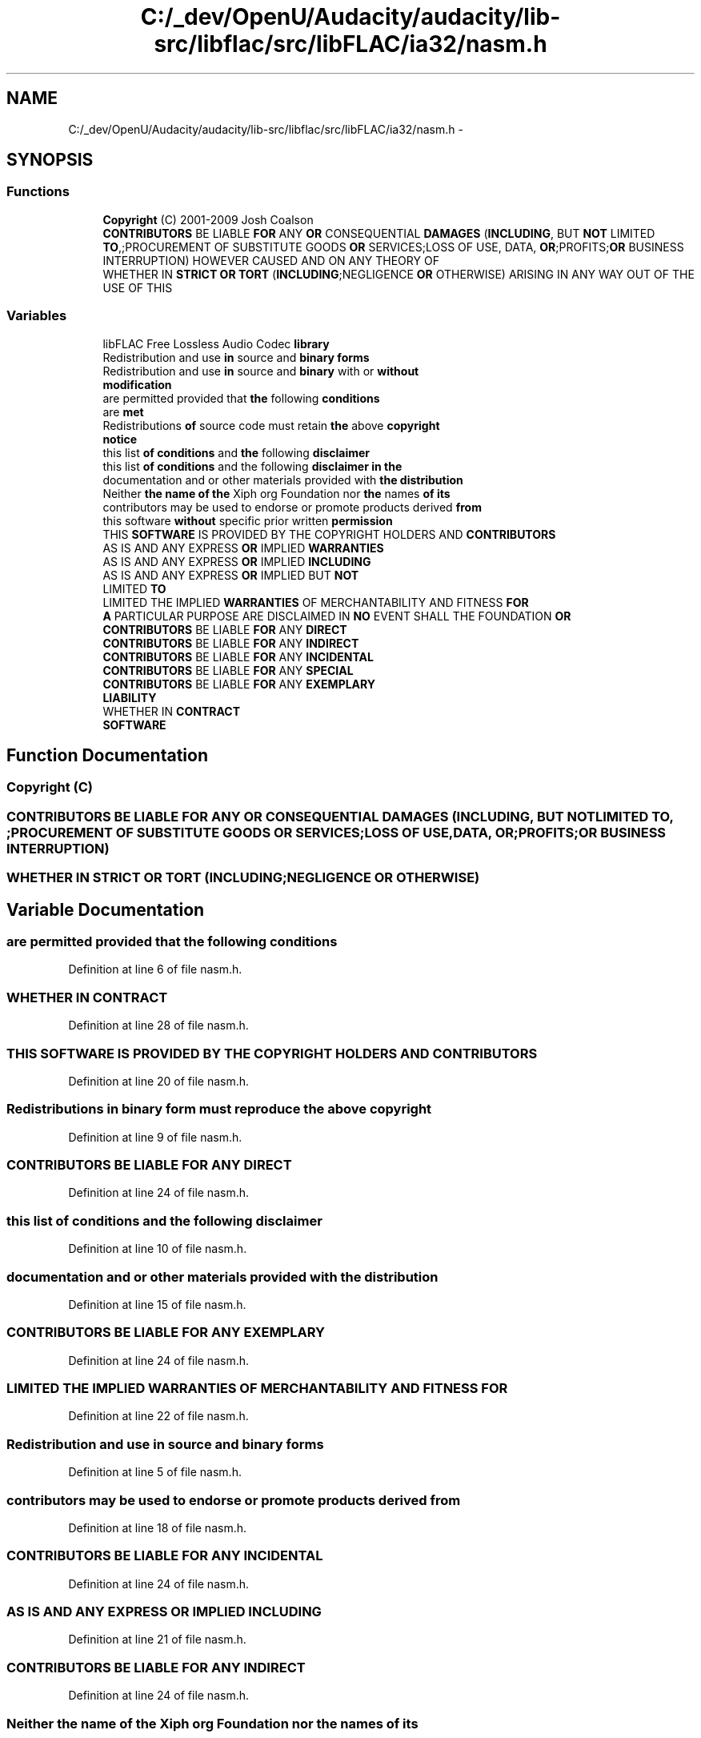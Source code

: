 .TH "C:/_dev/OpenU/Audacity/audacity/lib-src/libflac/src/libFLAC/ia32/nasm.h" 3 "Thu Apr 28 2016" "Audacity" \" -*- nroff -*-
.ad l
.nh
.SH NAME
C:/_dev/OpenU/Audacity/audacity/lib-src/libflac/src/libFLAC/ia32/nasm.h \- 
.SH SYNOPSIS
.br
.PP
.SS "Functions"

.in +1c
.ti -1c
.RI "\fBCopyright\fP (C) 2001\-2009 Josh Coalson"
.br
.ti -1c
.RI "\fBCONTRIBUTORS\fP BE LIABLE \fBFOR\fP ANY \fBOR\fP CONSEQUENTIAL \fBDAMAGES\fP (\fBINCLUDING\fP, BUT \fBNOT\fP LIMITED \fBTO\fP,;PROCUREMENT OF SUBSTITUTE GOODS \fBOR\fP SERVICES;LOSS OF USE, DATA, \fBOR\fP;PROFITS;\fBOR\fP BUSINESS INTERRUPTION) HOWEVER CAUSED AND ON ANY THEORY OF"
.br
.ti -1c
.RI "WHETHER IN \fBSTRICT\fP \fBOR\fP \fBTORT\fP (\fBINCLUDING\fP;NEGLIGENCE \fBOR\fP OTHERWISE) ARISING IN ANY WAY OUT OF THE USE OF THIS"
.br
.in -1c
.SS "Variables"

.in +1c
.ti -1c
.RI "libFLAC Free Lossless Audio Codec \fBlibrary\fP"
.br
.ti -1c
.RI "Redistribution and use \fBin\fP source and \fBbinary\fP \fBforms\fP"
.br
.ti -1c
.RI "Redistribution and use \fBin\fP source and \fBbinary\fP with or \fBwithout\fP"
.br
.ti -1c
.RI "\fBmodification\fP"
.br
.ti -1c
.RI "are permitted provided that \fBthe\fP following \fBconditions\fP"
.br
.ti -1c
.RI "are \fBmet\fP"
.br
.ti -1c
.RI "Redistributions \fBof\fP source code must retain \fBthe\fP above \fBcopyright\fP"
.br
.ti -1c
.RI "\fBnotice\fP"
.br
.ti -1c
.RI "this list \fBof\fP \fBconditions\fP and \fBthe\fP following \fBdisclaimer\fP"
.br
.ti -1c
.RI "this list \fBof\fP \fBconditions\fP and the following \fBdisclaimer\fP \fBin\fP \fBthe\fP"
.br
.ti -1c
.RI "documentation and or other materials provided with \fBthe\fP \fBdistribution\fP"
.br
.ti -1c
.RI "Neither \fBthe\fP \fBname\fP \fBof\fP \fBthe\fP Xiph org Foundation nor \fBthe\fP names \fBof\fP \fBits\fP"
.br
.ti -1c
.RI "contributors may be used to endorse or promote products derived \fBfrom\fP"
.br
.ti -1c
.RI "this software \fBwithout\fP specific prior written \fBpermission\fP"
.br
.ti -1c
.RI "THIS \fBSOFTWARE\fP IS PROVIDED BY THE COPYRIGHT HOLDERS AND \fBCONTRIBUTORS\fP"
.br
.ti -1c
.RI "AS IS AND ANY EXPRESS \fBOR\fP IMPLIED \fBWARRANTIES\fP"
.br
.ti -1c
.RI "AS IS AND ANY EXPRESS \fBOR\fP IMPLIED \fBINCLUDING\fP"
.br
.ti -1c
.RI "AS IS AND ANY EXPRESS \fBOR\fP IMPLIED BUT \fBNOT\fP"
.br
.ti -1c
.RI "LIMITED \fBTO\fP"
.br
.ti -1c
.RI "LIMITED THE IMPLIED \fBWARRANTIES\fP OF MERCHANTABILITY AND FITNESS \fBFOR\fP"
.br
.ti -1c
.RI "\fBA\fP PARTICULAR PURPOSE ARE DISCLAIMED IN \fBNO\fP EVENT SHALL THE FOUNDATION \fBOR\fP"
.br
.ti -1c
.RI "\fBCONTRIBUTORS\fP BE LIABLE \fBFOR\fP ANY \fBDIRECT\fP"
.br
.ti -1c
.RI "\fBCONTRIBUTORS\fP BE LIABLE \fBFOR\fP ANY \fBINDIRECT\fP"
.br
.ti -1c
.RI "\fBCONTRIBUTORS\fP BE LIABLE \fBFOR\fP ANY \fBINCIDENTAL\fP"
.br
.ti -1c
.RI "\fBCONTRIBUTORS\fP BE LIABLE \fBFOR\fP ANY \fBSPECIAL\fP"
.br
.ti -1c
.RI "\fBCONTRIBUTORS\fP BE LIABLE \fBFOR\fP ANY \fBEXEMPLARY\fP"
.br
.ti -1c
.RI "\fBLIABILITY\fP"
.br
.ti -1c
.RI "WHETHER IN \fBCONTRACT\fP"
.br
.ti -1c
.RI "\fBSOFTWARE\fP"
.br
.in -1c
.SH "Function Documentation"
.PP 
.SS "Copyright (C)"

.SS "\fBCONTRIBUTORS\fP BE LIABLE \fBFOR\fP ANY \fBOR\fP CONSEQUENTIAL DAMAGES (\fBINCLUDING\fP, BUT \fBNOT\fP LIMITED TO, ;PROCUREMENT OF SUBSTITUTE GOODS \fBOR\fP SERVICES;LOSS OF USE, DATA, \fBOR\fP;PROFITS;\fBOR\fP BUSINESS INTERRUPTION)"

.SS "WHETHER IN \fBSTRICT\fP \fBOR\fP TORT (\fBINCLUDING\fP;NEGLIGENCE \fBOR\fP OTHERWISE)"

.SH "Variable Documentation"
.PP 
.SS "are permitted provided that \fBthe\fP following conditions"

.PP
Definition at line 6 of file nasm\&.h\&.
.SS "WHETHER IN CONTRACT"

.PP
Definition at line 28 of file nasm\&.h\&.
.SS "THIS \fBSOFTWARE\fP IS PROVIDED BY THE COPYRIGHT HOLDERS AND CONTRIBUTORS"

.PP
Definition at line 20 of file nasm\&.h\&.
.SS "Redistributions \fBin\fP \fBbinary\fP form must reproduce \fBthe\fP above copyright"

.PP
Definition at line 9 of file nasm\&.h\&.
.SS "\fBCONTRIBUTORS\fP BE LIABLE \fBFOR\fP ANY DIRECT"

.PP
Definition at line 24 of file nasm\&.h\&.
.SS "this list \fBof\fP \fBconditions\fP and \fBthe\fP following disclaimer"

.PP
Definition at line 10 of file nasm\&.h\&.
.SS "documentation and or other materials provided with \fBthe\fP distribution"

.PP
Definition at line 15 of file nasm\&.h\&.
.SS "\fBCONTRIBUTORS\fP BE LIABLE \fBFOR\fP ANY EXEMPLARY"

.PP
Definition at line 24 of file nasm\&.h\&.
.SS "LIMITED THE IMPLIED \fBWARRANTIES\fP OF MERCHANTABILITY AND FITNESS FOR"

.PP
Definition at line 22 of file nasm\&.h\&.
.SS "Redistribution and use \fBin\fP source and \fBbinary\fP forms"

.PP
Definition at line 5 of file nasm\&.h\&.
.SS "contributors may be used to endorse or promote products derived from"

.PP
Definition at line 18 of file nasm\&.h\&.
.SS "\fBCONTRIBUTORS\fP BE LIABLE \fBFOR\fP ANY INCIDENTAL"

.PP
Definition at line 24 of file nasm\&.h\&.
.SS "AS IS AND ANY EXPRESS \fBOR\fP IMPLIED INCLUDING"

.PP
Definition at line 21 of file nasm\&.h\&.
.SS "\fBCONTRIBUTORS\fP BE LIABLE \fBFOR\fP ANY INDIRECT"

.PP
Definition at line 24 of file nasm\&.h\&.
.SS "Neither \fBthe\fP \fBname\fP \fBof\fP \fBthe\fP Xiph org Foundation nor \fBthe\fP names \fBof\fP its"

.PP
Definition at line 16 of file nasm\&.h\&.
.SS "WHETHER IN \fBSTRICT\fP LIABILITY"

.PP
Definition at line 28 of file nasm\&.h\&.
.SS "libFLAC Free Lossless Audio Codec library"

.PP
Definition at line 1 of file nasm\&.h\&.
.SS "are met"

.PP
Definition at line 8 of file nasm\&.h\&.
.SS "modification"

.PP
Definition at line 6 of file nasm\&.h\&.
.SS "AS IS AND ANY EXPRESS \fBOR\fP IMPLIED BUT NOT"

.PP
Definition at line 21 of file nasm\&.h\&.
.SS "notice"

.PP
Definition at line 10 of file nasm\&.h\&.
.SS "\fBA\fP PARTICULAR PURPOSE ARE DISCLAIMED IN \fBNO\fP EVENT SHALL THE FOUNDATION OR"

.PP
Definition at line 24 of file nasm\&.h\&.
.SS "this software \fBwithout\fP specific prior written permission"

.PP
Definition at line 19 of file nasm\&.h\&.
.SS "SOFTWARE"

.PP
Definition at line 30 of file nasm\&.h\&.
.SS "\fBCONTRIBUTORS\fP BE LIABLE \fBFOR\fP ANY SPECIAL"

.PP
Definition at line 24 of file nasm\&.h\&.
.SS "this list \fBof\fP \fBconditions\fP and the following \fBdisclaimer\fP \fBin\fP the"

.PP
Definition at line 13 of file nasm\&.h\&.
.SS "LIMITED TO"

.PP
Definition at line 22 of file nasm\&.h\&.
.SS "AS IS AND ANY EXPRESS \fBOR\fP IMPLIED WARRANTIES"

.PP
Definition at line 21 of file nasm\&.h\&.
.SS "Redistribution and use \fBin\fP source and \fBbinary\fP with or without"

.PP
Definition at line 5 of file nasm\&.h\&.
.SH "Author"
.PP 
Generated automatically by Doxygen for Audacity from the source code\&.
